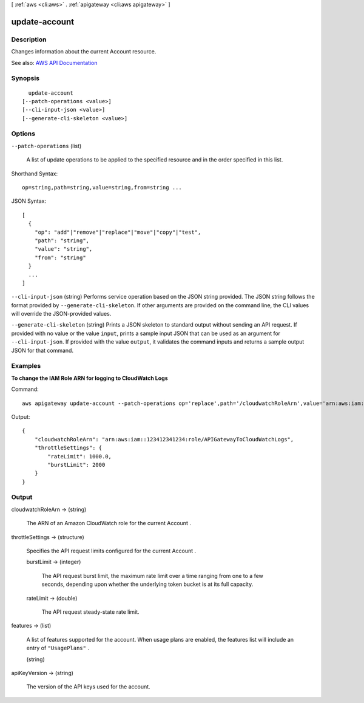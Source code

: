 [ :ref:`aws <cli:aws>` . :ref:`apigateway <cli:aws apigateway>` ]

.. _cli:aws apigateway update-account:


**************
update-account
**************



===========
Description
===========



Changes information about the current  Account resource.



See also: `AWS API Documentation <https://docs.aws.amazon.com/goto/WebAPI/apigateway-2015-07-09/UpdateAccount>`_


========
Synopsis
========

::

    update-account
  [--patch-operations <value>]
  [--cli-input-json <value>]
  [--generate-cli-skeleton <value>]




=======
Options
=======

``--patch-operations`` (list)


  A list of update operations to be applied to the specified resource and in the order specified in this list.

  



Shorthand Syntax::

    op=string,path=string,value=string,from=string ...




JSON Syntax::

  [
    {
      "op": "add"|"remove"|"replace"|"move"|"copy"|"test",
      "path": "string",
      "value": "string",
      "from": "string"
    }
    ...
  ]



``--cli-input-json`` (string)
Performs service operation based on the JSON string provided. The JSON string follows the format provided by ``--generate-cli-skeleton``. If other arguments are provided on the command line, the CLI values will override the JSON-provided values.

``--generate-cli-skeleton`` (string)
Prints a JSON skeleton to standard output without sending an API request. If provided with no value or the value ``input``, prints a sample input JSON that can be used as an argument for ``--cli-input-json``. If provided with the value ``output``, it validates the command inputs and returns a sample output JSON for that command.



========
Examples
========

**To change the IAM Role ARN for logging to CloudWatch Logs**

Command::

  aws apigateway update-account --patch-operations op='replace',path='/cloudwatchRoleArn',value='arn:aws:iam::123412341234:role/APIGatewayToCloudWatchLogs'

Output::

  {
      "cloudwatchRoleArn": "arn:aws:iam::123412341234:role/APIGatewayToCloudWatchLogs", 
      "throttleSettings": {
          "rateLimit": 1000.0, 
          "burstLimit": 2000
      }
  }


======
Output
======

cloudwatchRoleArn -> (string)

  

  The ARN of an Amazon CloudWatch role for the current  Account . 

  

  

throttleSettings -> (structure)

  

  Specifies the API request limits configured for the current  Account .

  

  burstLimit -> (integer)

    

    The API request burst limit, the maximum rate limit over a time ranging from one to a few seconds, depending upon whether the underlying token bucket is at its full capacity.

    

    

  rateLimit -> (double)

    

    The API request steady-state rate limit.

    

    

  

features -> (list)

  

  A list of features supported for the account. When usage plans are enabled, the features list will include an entry of ``"UsagePlans"`` .

  

  (string)

    

    

  

apiKeyVersion -> (string)

  

  The version of the API keys used for the account.

  

  

